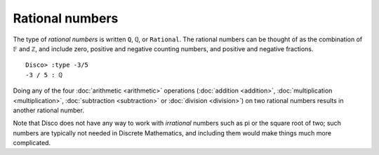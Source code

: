 Rational numbers
================

The type of *rational numbers* is written ``Q``, ``ℚ``, or
``Rational``.  The rational numbers can be thought of as the
combination of ``𝔽`` and ``ℤ``, and include zero, positive and
negative counting numbers, and positive and negative fractions.

::

   Disco> :type -3/5
   -3 / 5 : ℚ

Doing any of the four :doc:`arithmetic <arithmetic>` operations
(:doc:`addition <addition>`, :doc:`multiplication <multiplication>`,
:doc:`subtraction <subtraction>` or
:doc:`division <division>`) on two rational numbers results in another rational number.

Note that Disco does not have any way to work with *irrational*
numbers such as pi or the square root of two; such numbers are
typically not needed in Discrete Mathematics, and including them would
make things much more complicated.

